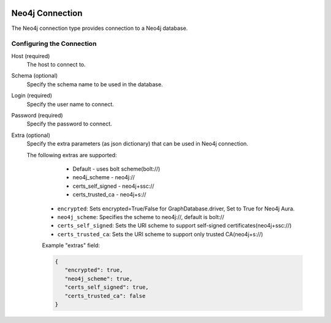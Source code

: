  .. Licensed to the Apache Software Foundation (ASF) under one
    or more contributor license agreements.  See the NOTICE file
    distributed with this work for additional information
    regarding copyright ownership.  The ASF licenses this file
    to you under the Apache License, Version 2.0 (the
    "License"); you may not use this file except in compliance
    with the License.  You may obtain a copy of the License at

 ..   http://www.apache.org/licenses/LICENSE-2.0

 .. Unless required by applicable law or agreed to in writing,
    software distributed under the License is distributed on an
    "AS IS" BASIS, WITHOUT WARRANTIES OR CONDITIONS OF ANY
    KIND, either express or implied.  See the License for the
    specific language governing permissions and limitations
    under the License.



Neo4j Connection
================
The Neo4j connection type provides connection to a Neo4j database.

Configuring the Connection
--------------------------
Host (required)
    The host to connect to.

Schema (optional)
    Specify the schema name to be used in the database.

Login (required)
    Specify the user name to connect.

Password (required)
    Specify the password to connect.

Extra (optional)
    Specify the extra parameters (as json dictionary) that can be used in Neo4j
    connection.

    The following extras are supported:

        - Default - uses bolt scheme(bolt://)
        - neo4j_scheme - neo4j://
        - certs_self_signed - neo4j+ssc://
        - certs_trusted_ca - neo4j+s://

      * ``encrypted``: Sets encrypted=True/False for GraphDatabase.driver, Set to True for Neo4j Aura.
      * ``neo4j_scheme``: Specifies the scheme to neo4j://, default is bolt://
      * ``certs_self_signed``: Sets the URI scheme to support self-signed certificates(neo4j+ssc://)
      * ``certs_trusted_ca``: Sets the URI scheme to support only trusted CA(neo4j+s://)

      Example "extras" field:

      .. code-block:: json

         {
            "encrypted": true,
            "neo4j_scheme": true,
            "certs_self_signed": true,
            "certs_trusted_ca": false
         }
